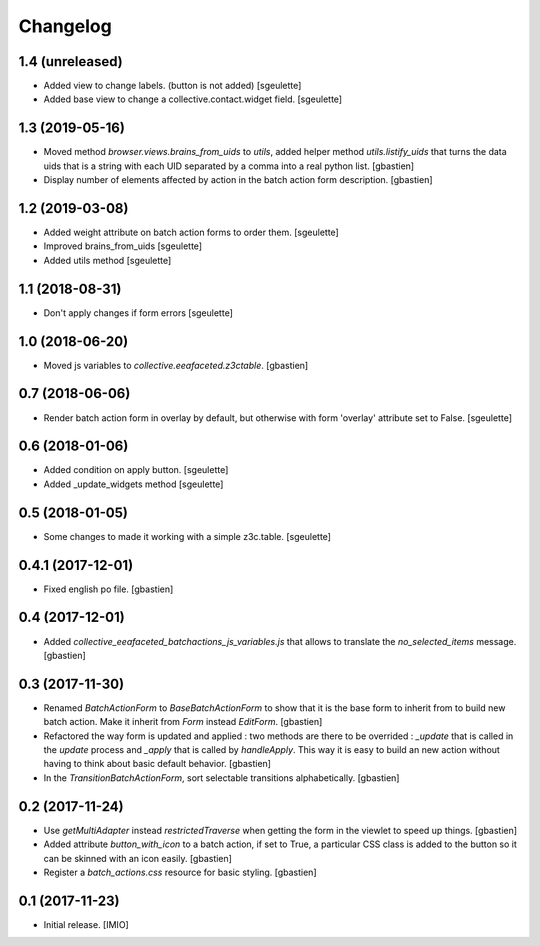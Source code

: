Changelog
=========


1.4 (unreleased)
----------------

- Added view to change labels. (button is not added)
  [sgeulette]
- Added base view to change a collective.contact.widget field.
  [sgeulette]

1.3 (2019-05-16)
----------------

- Moved method `browser.views.brains_from_uids` to `utils`, added helper method
  `utils.listify_uids` that turns the data uids that is a string with each UID
  separated by a comma into a real python list.
  [gbastien]
- Display number of elements affected by action in the batch action form description.
  [gbastien]

1.2 (2019-03-08)
----------------

- Added weight attribute on batch action forms to order them.
  [sgeulette]
- Improved brains_from_uids
  [sgeulette]
- Added utils method
  [sgeulette]

1.1 (2018-08-31)
----------------

- Don't apply changes if form errors
  [sgeulette]

1.0 (2018-06-20)
----------------

- Moved js variables to `collective.eeafaceted.z3ctable`.
  [gbastien]

0.7 (2018-06-06)
----------------

- Render batch action form in overlay by default, but otherwise with form 'overlay' attribute set to False.
  [sgeulette]

0.6 (2018-01-06)
----------------

- Added condition on apply button.
  [sgeulette]
- Added _update_widgets method
  [sgeulette]

0.5 (2018-01-05)
----------------

- Some changes to made it working with a simple z3c.table.
  [sgeulette]

0.4.1 (2017-12-01)
------------------

- Fixed english po file.
  [gbastien]

0.4 (2017-12-01)
----------------

- Added `collective_eeafaceted_batchactions_js_variables.js` that allows to
  translate the `no_selected_items` message.
  [gbastien]

0.3 (2017-11-30)
----------------

- Renamed `BatchActionForm` to `BaseBatchActionForm` to show that it is the base
  form to inherit from to build new batch action.  Make it inherit from
  `Form` instead `EditForm`.
  [gbastien]
- Refactored the way form is updated and applied : two methods are there to be
  overrided : `_update` that is called in the `update` process and `_apply` that
  is called by `handleApply`.  This way it is easy to build an new action
  without having to think about basic default behavior.
  [gbastien]
- In the `TransitionBatchActionForm`, sort selectable transitions alphabetically.
  [gbastien]

0.2 (2017-11-24)
----------------

- Use `getMultiAdapter` instead `restrictedTraverse` when getting the form
  in the viewlet to speed up things.
  [gbastien]
- Added attribute `button_with_icon` to a batch action, if set to True,
  a particular CSS class is added to the button so it can be skinned
  with an icon easily.
  [gbastien]
- Register a `batch_actions.css` resource for basic styling.
  [gbastien]

0.1 (2017-11-23)
----------------

- Initial release.
  [IMIO]
